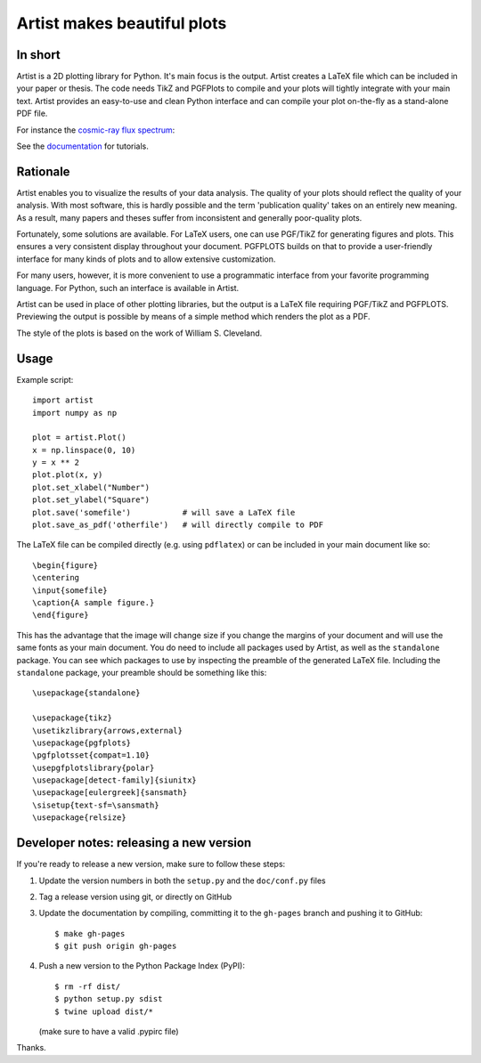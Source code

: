 Artist makes beautiful plots
============================

.. image:: https://img.shields.io/pypi/v/artist
   :target: https://pypi.python.org/pypi/artist/
.. image:: https://img.shields.io/badge/license-GPLv3-blue
   :target: https://github.com/davidfokkema/artist/blob/master/LICENSE
.. image:: https://img.shields.io/github/checks-status/davidfokkema/artist/master
   :target: https://github.com/davidfokkema/artist/actions


In short
--------

Artist is a 2D plotting library for Python.  It's main focus is the
output.  Artist creates a LaTeX file which can be included in your paper
or thesis.  The code needs TikZ and PGFPlots to compile and your plots
will tightly integrate with your main text.  Artist provides an
easy-to-use and clean Python interface and can compile your plot
on-the-fly as a stand-alone PDF file.

For instance the `cosmic-ray flux spectrum <https://github.com/davidfokkema/artist/blob/master/demo/demo_spectrum.py>`_:

.. image:: https://raw.githubusercontent.com/davidfokkema/artist/master/doc/images/tutorial/spectrum.png
   :width: 293px

See the `documentation <http://davidfokkema.github.io/artist/>`_ for tutorials.


Rationale
---------

Artist enables you to visualize the results of your data analysis.  The
quality of your plots should reflect the quality of your analysis.  With
most software, this is hardly possible and the term 'publication quality'
takes on an entirely new meaning.  As a result, many papers and theses
suffer from inconsistent and generally poor-quality plots.

Fortunately, some solutions are available.  For LaTeX users, one can use
PGF/TikZ for generating figures and plots.  This ensures a very consistent
display throughout your document.  PGFPLOTS builds on that to provide a
user-friendly interface for many kinds of plots and to allow extensive
customization.

For many users, however, it is more convenient to use a programmatic
interface from your favorite programming language.  For Python, such an
interface is available in Artist.

Artist can be used in place of other plotting libraries, but the output is
a LaTeX file requiring PGF/TikZ and PGFPLOTS.  Previewing the output is
possible by means of a simple method which renders the plot as a PDF.

The style of the plots is based on the work of William S. Cleveland.


Usage
-----

Example script::

    import artist
    import numpy as np

    plot = artist.Plot()
    x = np.linspace(0, 10)
    y = x ** 2
    plot.plot(x, y)
    plot.set_xlabel("Number")
    plot.set_ylabel("Square")
    plot.save('somefile')           # will save a LaTeX file
    plot.save_as_pdf('otherfile')   # will directly compile to PDF

The LaTeX file can be compiled directly (e.g. using ``pdflatex``) or can be included in your main document like so::

    \begin{figure}
    \centering
    \input{somefile}
    \caption{A sample figure.}
    \end{figure}

This has the advantage that the image will change size if you change the margins of your document and will use the same fonts as your main document. You do need to include all packages used by Artist, as well as the ``standalone`` package. You can see which packages to use by inspecting the preamble of the generated LaTeX file. Including the ``standalone`` package, your preamble should be something like this::

    \usepackage{standalone}

    \usepackage{tikz}
    \usetikzlibrary{arrows,external}
    \usepackage{pgfplots}
    \pgfplotsset{compat=1.10}
    \usepgfplotslibrary{polar}
    \usepackage[detect-family]{siunitx}
    \usepackage[eulergreek]{sansmath}
    \sisetup{text-sf=\sansmath}
    \usepackage{relsize}


Developer notes: releasing a new version
----------------------------------------

If you're ready to release a new version, make sure to follow these steps:

1. Update the version numbers in both the ``setup.py`` and the ``doc/conf.py`` files
2. Tag a release version using git, or directly on GitHub
3. Update the documentation by compiling, committing it to the ``gh-pages`` branch and pushing it to GitHub::

    $ make gh-pages
    $ git push origin gh-pages

4. Push a new version to the Python Package Index (PyPI)::

    $ rm -rf dist/
    $ python setup.py sdist
    $ twine upload dist/*

   (make sure to have a valid .pypirc file)

Thanks.
